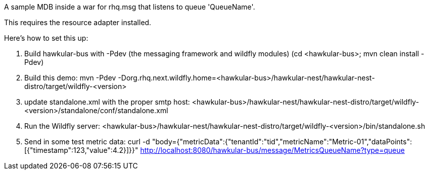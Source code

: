 A sample MDB inside a war for rhq.msg that listens to queue 'QueueName'.

This requires the resource adapter installed.

Here's how to set this up:

1. Build hawkular-bus with -Pdev (the messaging framework and wildfly modules)
   (cd <hawkular-bus>; mvn clean install -Pdev)
2. Build this demo:
   mvn -Pdev -Dorg.rhq.next.wildfly.home=<hawkular-bus>/hawkular-nest/hawkular-nest-distro/target/wildfly-<version>
3. update standalone.xml with the proper smtp host:
   <hawkular-bus>/hawkular-nest/hawkular-nest-distro/target/wildfly-<version>/standalone/conf/standalone.xml
4. Run the Wildfly server:
   <hawkular-bus>/hawkular-nest/hawkular-nest-distro/target/wildfly-<version>/bin/standalone.sh
5. Send in some test metric data:
   curl -d "body={"metricData":{"tenantId":"tid","metricName":"Metric-01","dataPoints":[{"timestamp":123,"value":4.2}]}}" http://localhost:8080/hawkular-bus/message/MetricsQueueName?type=queue
